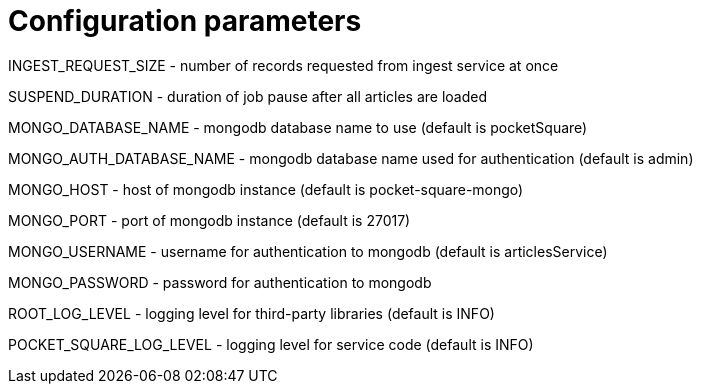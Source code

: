 = Configuration parameters

INGEST_REQUEST_SIZE - number of records requested from ingest service at once

SUSPEND_DURATION - duration of job pause after all articles are loaded

MONGO_DATABASE_NAME - mongodb database name to use (default is pocketSquare)

MONGO_AUTH_DATABASE_NAME - mongodb database name used for authentication (default is admin)

MONGO_HOST - host of mongodb instance (default is pocket-square-mongo)

MONGO_PORT - port of mongodb instance (default is 27017)

MONGO_USERNAME - username for authentication to mongodb (default is articlesService)

MONGO_PASSWORD - password for authentication to mongodb

ROOT_LOG_LEVEL - logging level for third-party libraries (default is INFO)

POCKET_SQUARE_LOG_LEVEL - logging level for service code (default is INFO)

